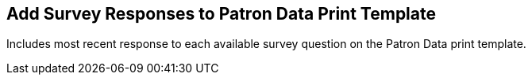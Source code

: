 == Add Survey Responses to Patron Data Print Template ==

Includes most recent response to each available survey question on
the Patron Data print template. 